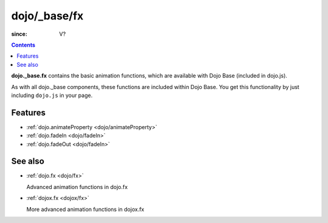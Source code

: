 .. _dojo/_base/fx:

=============
dojo/_base/fx
=============

:since: V?

.. contents::
    :depth: 2

**dojo._base.fx** contains the basic animation functions, which are available with Dojo Base (included in dojo.js).

As with all dojo._base components, these functions are included within Dojo Base. You get this functionality by just including ``dojo.js`` in your page.


Features
========

* :ref:`dojo.animateProperty <dojo/animateProperty>`
* :ref:`dojo.fadeIn <dojo/fadeIn>`
* :ref:`dojo.fadeOut <dojo/fadeIn>`

See also
========

* :ref:`dojo.fx <dojo/fx>`

  Advanced animation functions in dojo.fx

* :ref:`dojox.fx <dojox/fx>`

  More advanced animation functions in dojox.fx
